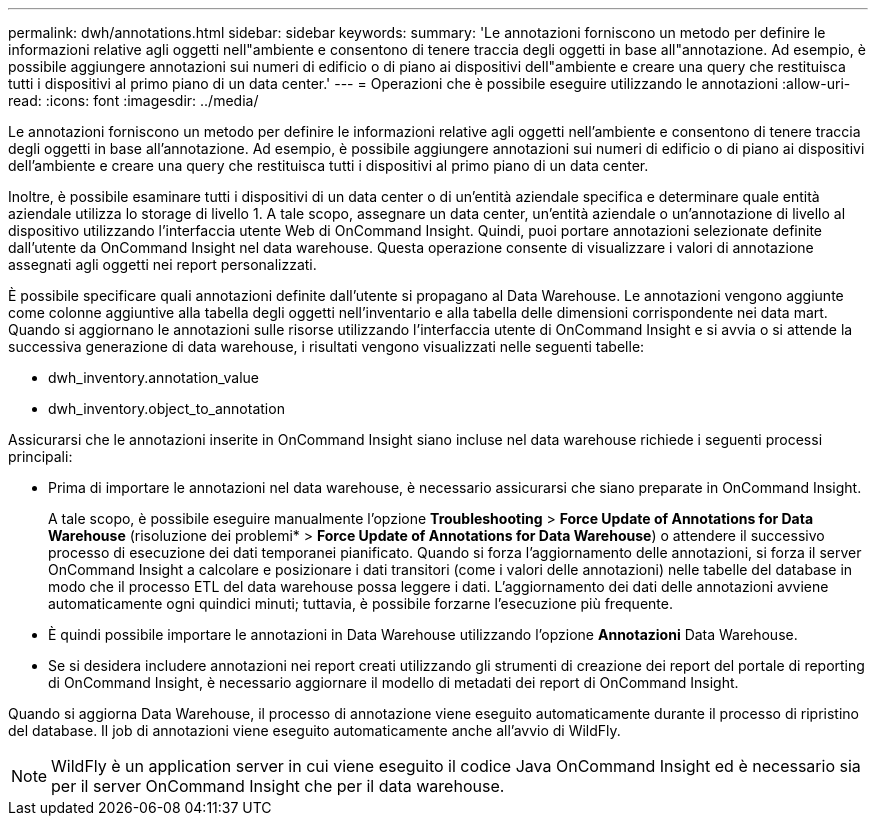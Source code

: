 ---
permalink: dwh/annotations.html 
sidebar: sidebar 
keywords:  
summary: 'Le annotazioni forniscono un metodo per definire le informazioni relative agli oggetti nell"ambiente e consentono di tenere traccia degli oggetti in base all"annotazione. Ad esempio, è possibile aggiungere annotazioni sui numeri di edificio o di piano ai dispositivi dell"ambiente e creare una query che restituisca tutti i dispositivi al primo piano di un data center.' 
---
= Operazioni che è possibile eseguire utilizzando le annotazioni
:allow-uri-read: 
:icons: font
:imagesdir: ../media/


[role="lead"]
Le annotazioni forniscono un metodo per definire le informazioni relative agli oggetti nell'ambiente e consentono di tenere traccia degli oggetti in base all'annotazione. Ad esempio, è possibile aggiungere annotazioni sui numeri di edificio o di piano ai dispositivi dell'ambiente e creare una query che restituisca tutti i dispositivi al primo piano di un data center.

Inoltre, è possibile esaminare tutti i dispositivi di un data center o di un'entità aziendale specifica e determinare quale entità aziendale utilizza lo storage di livello 1. A tale scopo, assegnare un data center, un'entità aziendale o un'annotazione di livello al dispositivo utilizzando l'interfaccia utente Web di OnCommand Insight. Quindi, puoi portare annotazioni selezionate definite dall'utente da OnCommand Insight nel data warehouse. Questa operazione consente di visualizzare i valori di annotazione assegnati agli oggetti nei report personalizzati.

È possibile specificare quali annotazioni definite dall'utente si propagano al Data Warehouse. Le annotazioni vengono aggiunte come colonne aggiuntive alla tabella degli oggetti nell'inventario e alla tabella delle dimensioni corrispondente nei data mart. Quando si aggiornano le annotazioni sulle risorse utilizzando l'interfaccia utente di OnCommand Insight e si avvia o si attende la successiva generazione di data warehouse, i risultati vengono visualizzati nelle seguenti tabelle:

* dwh_inventory.annotation_value
* dwh_inventory.object_to_annotation


Assicurarsi che le annotazioni inserite in OnCommand Insight siano incluse nel data warehouse richiede i seguenti processi principali:

* Prima di importare le annotazioni nel data warehouse, è necessario assicurarsi che siano preparate in OnCommand Insight.
+
A tale scopo, è possibile eseguire manualmente l'opzione *Troubleshooting* > *Force Update of Annotations for Data Warehouse* (risoluzione dei problemi* > *Force Update of Annotations for Data Warehouse*) o attendere il successivo processo di esecuzione dei dati temporanei pianificato. Quando si forza l'aggiornamento delle annotazioni, si forza il server OnCommand Insight a calcolare e posizionare i dati transitori (come i valori delle annotazioni) nelle tabelle del database in modo che il processo ETL del data warehouse possa leggere i dati. L'aggiornamento dei dati delle annotazioni avviene automaticamente ogni quindici minuti; tuttavia, è possibile forzarne l'esecuzione più frequente.

* È quindi possibile importare le annotazioni in Data Warehouse utilizzando l'opzione **Annotazioni** Data Warehouse.
* Se si desidera includere annotazioni nei report creati utilizzando gli strumenti di creazione dei report del portale di reporting di OnCommand Insight, è necessario aggiornare il modello di metadati dei report di OnCommand Insight.


Quando si aggiorna Data Warehouse, il processo di annotazione viene eseguito automaticamente durante il processo di ripristino del database. Il job di annotazioni viene eseguito automaticamente anche all'avvio di WildFly.

[NOTE]
====
WildFly è un application server in cui viene eseguito il codice Java OnCommand Insight ed è necessario sia per il server OnCommand Insight che per il data warehouse.

====